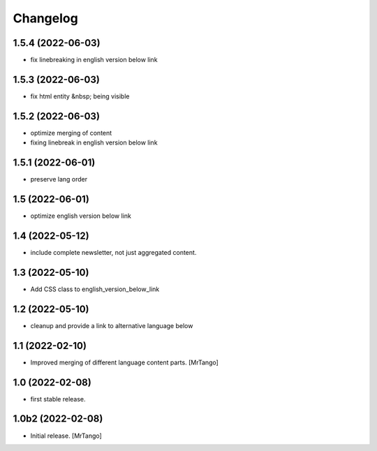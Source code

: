 Changelog
=========

1.5.4 (2022-06-03)
------------------

- fix linebreaking in english version below link


1.5.3 (2022-06-03)
------------------

- fix html entity &nbsp; being visible


1.5.2 (2022-06-03)
------------------

- optimize merging of content
- fixing linebreak in english version below link


1.5.1 (2022-06-01)
------------------

- preserve lang order


1.5 (2022-06-01)
----------------

- optimize english version below link


1.4 (2022-05-12)
----------------

- include complete newsletter, not just aggregated content.


1.3 (2022-05-10)
----------------

- Add CSS class to english_version_below_link


1.2 (2022-05-10)
----------------

- cleanup and provide a link to alternative language below

1.1 (2022-02-10)
----------------

- Improved merging of different language content parts.
  [MrTango]


1.0 (2022-02-08)
----------------

- first stable release.


1.0b2 (2022-02-08)
------------------

- Initial release.
  [MrTango]
